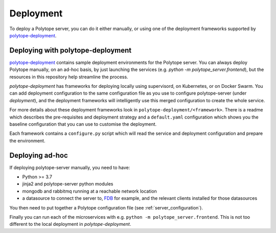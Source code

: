 .. _deployment:

Deployment
==========

To deploy a Polytope server, you can do it either manually, or using one of the deployment frameworks supported by `polytope-deployment <https://github.com/ecmwf-projects/polytope-deployment>`_.

Deploying with polytope-deployment
----------------------------------

`polytope-deployment <https://github.com/ecmwf-projects/polytope-deployment>`_ contains sample deployment environments for the Polytope server. You can always deploy Polytope manually, on an ad-hoc basis, by just launching the services (e.g. `python -m polytope_server.frontend`), but the resources in this repository help streamline the process.

`polytope-deployment` has frameworks for deploying locally using supervisord, on Kubernetes, or on Docker Swarm. You can add deployment configuration to the same configuration file as you use to configure polytope-server (under *deployment*), and the deployment frameworks will intelligently use this merged configuration to create the whole service. 

For more details about these deployment frameworks look in ``polytope-deployment/<framework>``. There is a readme which describes the pre-requisites and deployment strategy and a ``default.yaml`` configuration which shows you the baseline configuration that you can use to customise the deployment.

Each framework contains a ``configure.py`` script which will read the service and deployment configuration and prepare the environment.

Deploying ad-hoc
-----------------

If deploying polytope-server manually, you need to have:

* Python >= 3.7
* jinja2 and polytope-server python modules
* mongodb and rabbitmq running at a reachable network location
* a datasource to connect the server to, `FDB <https://github.com/ecmwf/fdb/>`_ for example, and the relevant clients installed for those datasources

You then need to put together a Polytope configuration file (see :ref:`server_configuration`).

Finally you can run each of the microservices with e.g. ``python -m polytope_server.frontend``. This is not too different to the local deployment in *polytope-deployment*.

